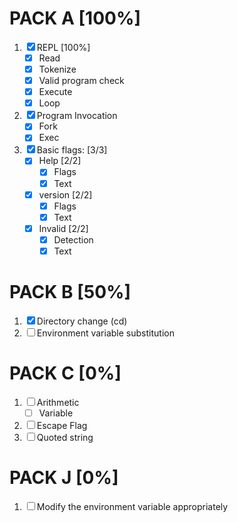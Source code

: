 * PACK A [100%]
  1. [X] REPL [100%]
     - [X] Read
     - [X] Tokenize
     - [X] Valid program check
     - [X] Execute
     - [X] Loop
  2. [X] Program Invocation
     - [X] Fork
     - [X] Exec
  3. [X] Basic flags: [3/3]
     - [X] Help [2/2]
       - [X] Flags
       - [X] Text
     - [X] version [2/2]
       - [X] Flags
       - [X] Text
     - [X] Invalid [2/2]
       - [X] Detection
       - [X] Text

* PACK B [50%]
  1. [X] Directory change (cd)
  2. [ ] Environment variable substitution

* PACK C [0%]
  1. [ ] Arithmetic
     - [ ] Variable
  2. [ ] Escape Flag
  3. [ ] Quoted string

* PACK J [0%]
  1. [ ] Modify the environment variable appropriately
